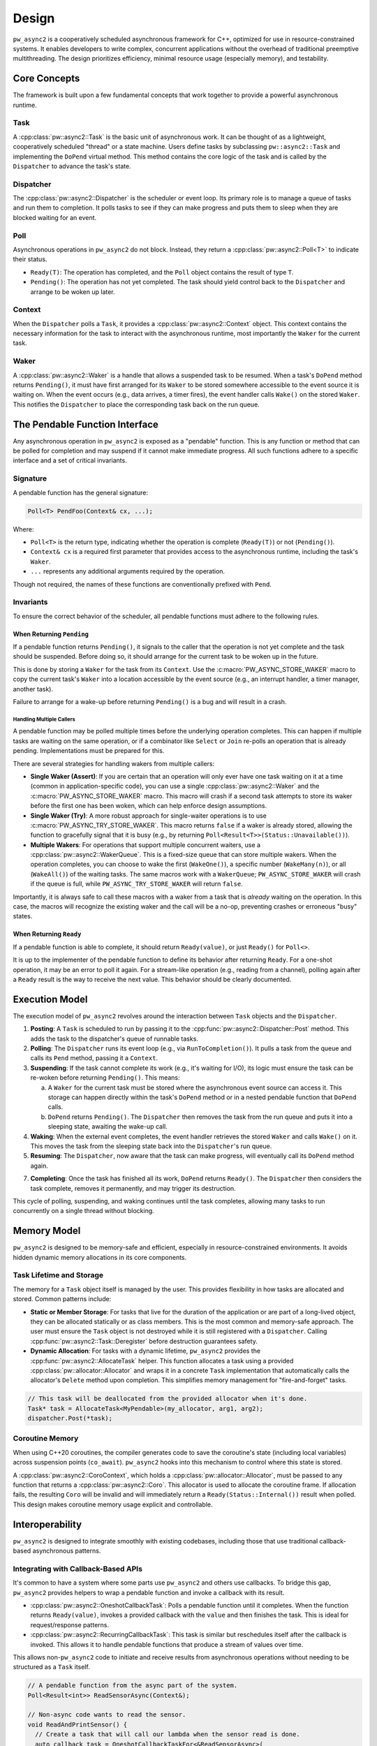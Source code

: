 .. _module-pw_async2-design:

======
Design
======
``pw_async2`` is a cooperatively scheduled asynchronous framework for C++,
optimized for use in resource-constrained systems. It enables developers to
write complex, concurrent applications without the overhead of traditional
preemptive multithreading. The design prioritizes efficiency, minimal resource
usage (especially memory), and testability.

-------------
Core Concepts
-------------
The framework is built upon a few fundamental concepts that work together to
provide a powerful asynchronous runtime.

Task
====
A :cpp:class:`pw::async2::Task` is the basic unit of asynchronous work. It can
be thought of as a lightweight, cooperatively scheduled "thread" or a state
machine. Users define tasks by subclassing ``pw::async2::Task`` and implementing
the ``DoPend`` virtual method. This method contains the core logic of the task
and is called by the ``Dispatcher`` to advance the task's state.

Dispatcher
==========
The :cpp:class:`pw::async2::Dispatcher` is the scheduler or event loop. Its
primary role is to manage a queue of tasks and run them to completion. It polls
tasks to see if they can make progress and puts them to sleep when they are
blocked waiting for an event.

Poll
====
Asynchronous operations in ``pw_async2`` do not block. Instead, they return a
:cpp:class:`pw::async2::Poll<T>` to indicate their status.

* ``Ready(T)``: The operation has completed, and the ``Poll`` object contains
  the result of type ``T``.
* ``Pending()``: The operation has not yet completed. The task should yield
  control back to the ``Dispatcher`` and arrange to be woken up later.

Context
=======
When the ``Dispatcher`` polls a ``Task``, it provides a
:cpp:class:`pw::async2::Context` object. This context contains the necessary
information for the task to interact with the asynchronous runtime, most
importantly the ``Waker`` for the current task.

Waker
=====
A :cpp:class:`pw::async2::Waker` is a handle that allows a suspended task to be
resumed. When a task's ``DoPend`` method returns ``Pending()``, it must have
first arranged for its ``Waker`` to be stored somewhere accessible to the event
source it is waiting on. When the event occurs (e.g., data arrives, a timer
fires), the event handler calls ``Wake()`` on the stored ``Waker``. This notifies
the ``Dispatcher`` to place the corresponding task back on the run queue.

-------------------------------
The Pendable Function Interface
-------------------------------
Any asynchronous operation in ``pw_async2`` is exposed as a "pendable"
function. This is any function or method that can be polled for completion and
may suspend if it cannot make immediate progress. All such functions adhere to
a specific interface and a set of critical invariants.

Signature
=========
A pendable function has the general signature:

.. code-block:: cpp

   Poll<T> PendFoo(Context& cx, ...);

Where:

* ``Poll<T>`` is the return type, indicating whether the operation is
  complete (``Ready(T)``) or not (``Pending()``).

* ``Context& cx`` is a required first parameter that provides access to the
  asynchronous runtime, including the task's ``Waker``.

* ``...`` represents any additional arguments required by the operation.

Though not required, the names of these functions are conventionally prefixed
with ``Pend``.

Invariants
==========
To ensure the correct behavior of the scheduler, all pendable functions must
adhere to the following rules.

When Returning ``Pending``
--------------------------
If a pendable function returns ``Pending()``, it signals to the caller that the
operation is not yet complete and the task should be suspended. Before doing
so, it should arrange for the current task to be woken up in the future.

This is done by storing a ``Waker`` for the task from its ``Context``.
Use the :c:macro:`PW_ASYNC_STORE_WAKER` macro to copy the current task's
``Waker`` into a location accessible by the event source (e.g., an interrupt
handler, a timer manager, another task).

Failure to arrange for a wake-up before returning ``Pending()`` is a bug and
will result in a crash.

Handling Multiple Callers
~~~~~~~~~~~~~~~~~~~~~~~~~
A pendable function may be polled multiple times before the underlying
operation completes. This can happen if multiple tasks are waiting on the same
operation, or if a combinator like ``Select`` or ``Join`` re-polls an operation
that is already pending. Implementations must be prepared for this.

There are several strategies for handling wakers from multiple callers:

* **Single Waker (Assert)**: If you are certain that an operation will only
  ever have one task waiting on it at a time (common in application-specific
  code), you can use a single :cpp:class:`pw::async2::Waker` and the
  :c:macro:`PW_ASYNC_STORE_WAKER` macro. This macro will crash if a second
  task attempts to store its waker before the first one has been woken, which
  can help enforce design assumptions.

* **Single Waker (Try)**: A more robust approach for single-waiter
  operations is to use :c:macro:`PW_ASYNC_TRY_STORE_WAKER`. This macro
  returns ``false`` if a waker is already stored, allowing the function to
  gracefully signal that it is busy (e.g., by returning
  ``Poll<Result<T>>(Status::Unavailable())``).

* **Multiple Wakers**: For operations that support multiple concurrent waiters,
  use a :cpp:class:`pw::async2::WakerQueue`. This is a fixed-size queue that can
  store multiple wakers. When the operation completes, you can choose to wake
  the first (``WakeOne()``), a specific number (``WakeMany(n)``), or all
  (``WakeAll()``) of the waiting tasks. The same macros work with a
  ``WakerQueue``; ``PW_ASYNC_STORE_WAKER`` will crash if the queue is full,
  while ``PW_ASYNC_TRY_STORE_WAKER`` will return ``false``.

Importantly, it is always safe to call these macros with a waker from a task
that is *already* waiting on the operation. In this case, the macros will
recognize the existing waker and the call will be a no-op, preventing crashes
or erroneous "busy" states.

When Returning ``Ready``
------------------------
If a pendable function is able to complete, it should return ``Ready(value)``,
or just ``Ready()`` for ``Poll<>``.

It is up to the implementer of the pendable function to define its behavior
after returning ``Ready``. For a one-shot operation, it may be an error to poll
it again. For a stream-like operation (e.g., reading from a channel), polling
again after a ``Ready`` result is the way to receive the next value. This
behavior should be clearly documented.

---------------
Execution Model
---------------
The execution model of ``pw_async2`` revolves around the interaction between
``Task`` objects and the ``Dispatcher``.

1. **Posting**: A ``Task`` is scheduled to run by passing it to the
   :cpp:func:`pw::async2::Dispatcher::Post` method. This adds the task to the
   dispatcher's queue of runnable tasks.

2. **Polling**: The ``Dispatcher`` runs its event loop (e.g., via
   ``RunToCompletion()``). It pulls a task from the queue and calls its
   ``Pend`` method, passing it a ``Context``.

3.  **Suspending**: If the task cannot complete its work (e.g., it's waiting
    for I/O), its logic must ensure the task can be re-woken before returning
    ``Pending()``. This means:

    a. A ``Waker`` for the current task must be stored where the asynchronous
       event source can access it. This storage can happen directly within the
       task's ``DoPend`` method or in a nested pendable function that
       ``DoPend`` calls.

    b. ``DoPend`` returns ``Pending()``. The ``Dispatcher`` then removes the
       task from the run queue and puts it into a sleeping state, awaiting the
       wake-up call.

4. **Waking**: When the external event completes, the event handler retrieves
   the stored ``Waker`` and calls ``Wake()`` on it. This moves the task from
   the sleeping state back into the ``Dispatcher``'s run queue.

5. **Resuming**: The ``Dispatcher``, now aware that the task can make progress,
   will eventually call its ``DoPend`` method again.

7. **Completing**: Once the task has finished all its work, ``DoPend`` returns
   ``Ready()``. The ``Dispatcher`` then considers the task complete, removes
   it permanently, and may trigger its destruction.

This cycle of polling, suspending, and waking continues until the task
completes, allowing many tasks to run concurrently on a single thread without
blocking.

-------------
Memory Model
-------------
``pw_async2`` is designed to be memory-safe and efficient, especially in
resource-constrained environments. It avoids hidden dynamic memory allocations
in its core components.

Task Lifetime and Storage
=========================
The memory for a ``Task`` object itself is managed by the user. This provides
flexibility in how tasks are allocated and stored. Common patterns include:

* **Static or Member Storage**: For tasks that live for the duration of the
  application or are part of a long-lived object, they can be allocated
  statically or as class members. This is the most common and memory-safe
  approach. The user must ensure the ``Task`` object is not destroyed while it
  is still registered with a ``Dispatcher``. Calling
  :cpp:func:`pw::async2::Task::Deregister` before destruction guarantees safety.

* **Dynamic Allocation**: For tasks with a dynamic lifetime, ``pw_async2``
  provides the :cpp:func:`pw::async2::AllocateTask` helper. This function
  allocates a task using a provided :cpp:class:`pw::allocator::Allocator` and
  wraps it in a concrete ``Task`` implementation that automatically calls the
  allocator's ``Delete`` method upon completion. This simplifies memory
  management for "fire-and-forget" tasks.

.. code-block:: cpp

   // This task will be deallocated from the provided allocator when it's done.
   Task* task = AllocateTask<MyPendable>(my_allocator, arg1, arg2);
   dispatcher.Post(*task);

Coroutine Memory
================
When using C++20 coroutines, the compiler generates code to save the coroutine's
state (including local variables) across suspension points (``co_await``).
``pw_async2`` hooks into this mechanism to control where this state is stored.

A :cpp:class:`pw::async2::CoroContext`, which holds a
:cpp:class:`pw::allocator::Allocator`, must be passed to any function that
returns a :cpp:class:`pw::async2::Coro`. This allocator is used to allocate the
coroutine frame. If allocation fails, the resulting ``Coro`` will be invalid
and will immediately return a ``Ready(Status::Internal())`` result when polled.
This design makes coroutine memory usage explicit and controllable.

----------------
Interoperability
----------------
``pw_async2`` is designed to integrate smoothly with existing codebases,
including those that use traditional callback-based asynchronous patterns.

Integrating with Callback-Based APIs
====================================
It's common to have a system where some parts use ``pw_async2`` and others use
callbacks. To bridge this gap, ``pw_async2`` provides helpers to wrap a
pendable function and invoke a callback with its result.

* :cpp:class:`pw::async2::OneshotCallbackTask`: Polls a pendable function
  until it completes. When the function returns ``Ready(value)``, invokes a
  provided callback with the ``value`` and then finishes the task. This is ideal
  for request/response patterns.

* :cpp:class:`pw::async2::RecurringCallbackTask`: This task is similar but
  reschedules itself after the callback is invoked. This allows it to handle
  pendable functions that produce a stream of values over time.

This allows non-``pw_async2`` code to initiate and receive results from
asynchronous operations without needing to be structured as a ``Task`` itself.

.. code-block:: cpp

   // A pendable function from the async part of the system.
   Poll<Result<int>> ReadSensorAsync(Context&);

   // Non-async code wants to read the sensor.
   void ReadAndPrintSensor() {
     // Create a task that will call our lambda when the sensor read is done.
     auto callback_task = OneshotCallbackTaskFor<&ReadSensorAsync>(
       [](Result<int> result) {
         if (result.ok()) {
           printf("Sensor value: %d\n", *result);
         }
       });

     // Post the task to the system's dispatcher.
     GetMainDispatcher().Post(callback_task);

     // The task must outlive the operation. Here, we might block or wait
     // on a semaphore for the callback to signal completion.
   }

Considerations for Callback-Based Integration
---------------------------------------------
While ``CallbackTask`` helpers are convenient, there are design implications
to consider:

* **Separate Tasks**: Each ``CallbackTask`` is a distinct ``Task`` from the
  perspective of the ``Dispatcher``. If a pendable function is called by both a
  "native" ``pw_async2`` task and a ``CallbackTask``, that pendable function
  must be designed to handle multiple concurrent callers (see
  `Handling Multiple Callers`_).

* **Transitional Tool**: These helpers are primarily intended as a transitional
  tool for gradually migrating a codebase to ``pw_async2``. They provide a
  quick way to bridge the two paradigms.

* **Robust Callback APIs**: If an asynchronous operation needs to expose a
  robust, primary API based on callbacks to non-``pw_async2`` parts of a
  system, a more integrated solution is recommended. Instead of using standalone
  ``CallbackTask`` objects, the core ``Task`` that manages the operation should
  natively support registering and managing a list of callbacks. This provides
  a clearer and more efficient interface for external consumers.

---------------
Time and Timers
---------------
Asynchronous systems often need to interact with time, for example to implement
timeouts, delays, or periodic tasks. ``pw_async2`` provides a flexible and
testable mechanism for this through the :cpp:class:`pw::async2::TimeProvider`
interface.

``TimeProvider``
================
The :cpp:class:`pw::async2::TimeProvider` is an abstract interface that acts as
a factory for timers. Its key responsibilities are:

* **Providing the current time**: The ``now()`` method returns the current
  time according to a specific clock.
* **Creating timers**: The ``WaitUntil(timestamp)`` and ``WaitFor(delay)``
  methods return a :cpp:class:`pw::async2::TimeFuture` object.

This design is friendly to dependency injection. By providing different
implementations of ``TimeProvider``, code that uses timers can be tested with a
simulated clock (like :cpp:class:`pw::chrono::SimulatedClock`), allowing for
fast and deterministic tests without real-world delays. For production code,
the :cpp:func:`pw::async2::GetSystemTimeProvider` function returns a global
``TimeProvider`` that uses the configured system clock.

``TimeFuture``
==============
A :cpp:class:`pw::async2::TimeFuture` is a pendable object that completes at a
specific time. A task can ``Pend`` on a ``TimeFuture`` to suspend itself until
the time designated by the future. When the time is reached, the ``TimeProvider``
wakes the task, and its next poll of the ``TimeFuture`` will return
``Ready(timestamp)``.

Example
=======
Here is an example of a task that logs a message, sleeps for one second, and
then logs another message.

.. code-block:: cpp

   #include "pw_async2/dispatcher.h"
   #include "pw_async2/system_time_provider.h"
   #include "pw_async2/task.h"
   #include "pw_chrono/system_clock.h"
   #include "pw_log/log.h"

   using namespace std::chrono_literals;

   class LoggingTask : public pw::async2::Task {
    public:
     LoggingTask() : state_(State::kLogFirstMessage) {}

    private:
     enum class State {
       kLogFirstMessage,
       kSleeping,
       kLogSecondMessage,
       kDone,
     };

     Poll<> DoPend(Context& cx) override {
       while (true) {
         switch (state_) {
           case State::kLogFirstMessage:
             PW_LOG_INFO("Hello, async world!");
             future_ = GetSystemTimeProvider().WaitFor(1s);
             state_ = State::kSleeping;
             continue;

           case State::kSleeping:
             if (future_.Pend(cx).IsPending()) {
               return Pending();
             }
             state_ = State::kLogSecondMessage;
             continue;

           case State::kLogSecondMessage:
             PW_LOG_INFO("Goodbye, async world!");
             state_ = State::kDone;
             continue;

           case State::kDone:
             return Ready();
         }
       }
     }

     State state_;
     pw::async2::TimeFuture<pw::chrono::SystemClock> future_;
   };

------------------------
Primitives and Utilities
------------------------
On top of these core concepts, ``pw_async2`` provides a suite of higher-level
primitives to make asynchronous programming easier and more expressive.

Coroutines (``Coro<T>``)
========================
For projects using C++20, ``pw_async2`` provides first-class support for
coroutines via :cpp:class:`pw::async2::Coro`. This allows you to write
asynchronous logic in a sequential, synchronous style, eliminating the need to
write explicit state machines. The ``co_await`` keyword is used to suspend
execution until an asynchronous operation is ``Ready``.

.. code-block:: cpp

   Coro<Status> ReadAndSend(Reader& reader, Writer& writer) {
     // co_await suspends the coroutine until the Read operation completes.
     Result<Data> data = co_await reader.Read();
     if (!data.ok()) {
       co_return data.status();
     }

     // The coroutine resumes here and continues.
     co_await writer.Write(*data);
     co_return OkStatus();
   }

Data Passing (``OnceSender`` / ``OnceReceiver``)
================================================
This pair of types provides a simple, single-use channel for passing a value
from one task to another. The receiving task pends on the
:cpp:class:`pw::async2::OnceReceiver` until the producing task sends a value
through the :cpp:class:`pw::async2::OnceSender`.

Combinators (``Join`` and ``Select``)
=====================================
These powerful utilities allow for the composition of multiple asynchronous
operations:

* :cpp:class:`pw::async2::Join`: Waits for *all* of a set of pendable
  operations to complete.

* :cpp:class:`pw_async2::Select`: Waits for the *first* of a set of pendable
  operations to complete, returning its result.
